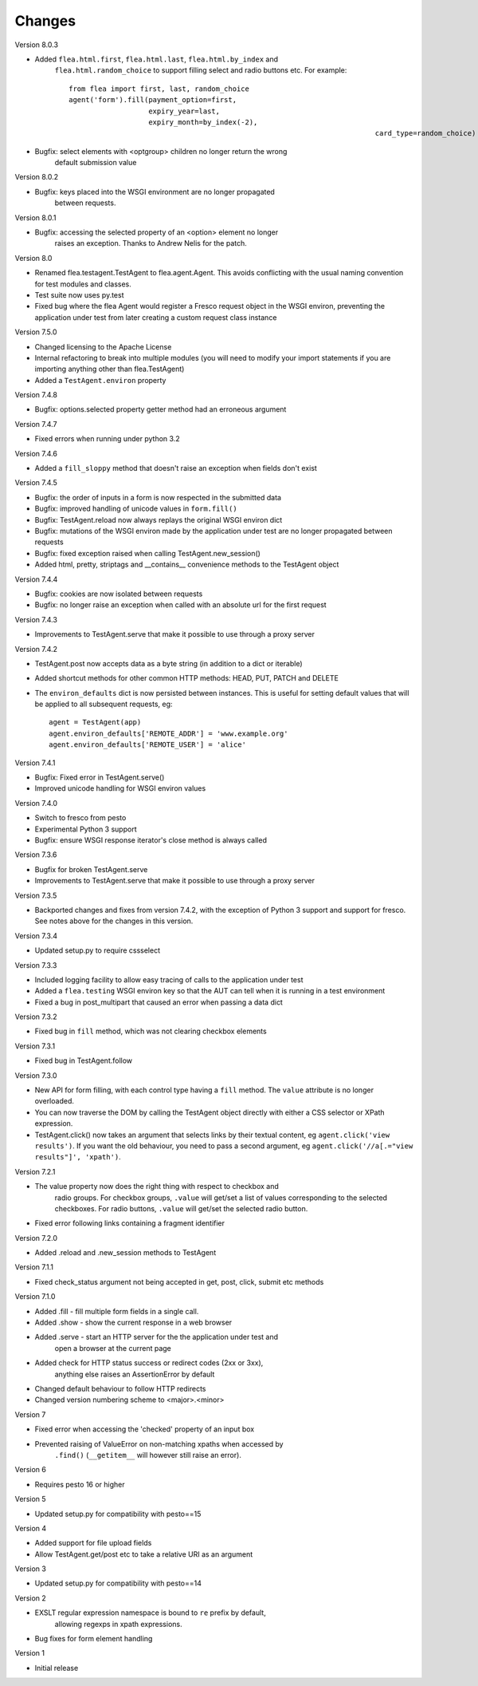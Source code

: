 Changes
---------

Version 8.0.3

* Added ``flea.html.first``, ``flea.html.last``, ``flea.html.by_index`` and
	``flea.html.random_choice`` to support filling select and radio buttons etc.
	For example::

		from flea import first, last, random_choice
		agent('form').fill(payment_option=first,
		                   expiry_year=last,
		                   expiry_month=by_index(-2),
											 card_type=random_choice)

* Bugfix: select elements with <optgroup> children no longer return the wrong
	default submission value

Version 8.0.2

* Bugfix: keys placed into the WSGI environment are no longer propagated
	between requests.

Version 8.0.1

* Bugfix: accessing the selected property of an <option> element no longer
	raises an exception. Thanks to Andrew Nelis for the patch.

Version 8.0

* Renamed flea.testagent.TestAgent to flea.agent.Agent. This avoids conflicting
  with the usual naming convention for test modules and classes.
* Test suite now uses py.test
* Fixed bug where the flea Agent would register a Fresco request object in the
  WSGI environ, preventing the application under test from later creating a
  custom request class instance

Version 7.5.0

* Changed licensing to the Apache License
* Internal refactoring to break into multiple modules (you will need to modify
  your import statements if you are importing anything other than
  flea.TestAgent)
* Added a ``TestAgent.environ`` property

Version 7.4.8

* Bugfix: options.selected property getter method had an erroneous argument

Version 7.4.7

* Fixed errors when running under python 3.2

Version 7.4.6

* Added a ``fill_sloppy`` method that doesn't raise an exception when fields
  don't exist

Version 7.4.5

* Bugfix: the order of inputs in a form is now respected in the submitted data
* Bugfix: improved handling of unicode values in ``form.fill()``
* Bugfix: TestAgent.reload now always replays the original WSGI environ dict
* Bugfix: mutations of the WSGI environ made by the application under test
  are no longer propagated between requests
* Bugfix: fixed exception raised when calling TestAgent.new_session()
* Added html, pretty, striptags and __contains__ convenience methods to the
  TestAgent object

Version 7.4.4

* Bugfix: cookies are now isolated between requests
* Bugfix: no longer raise an exception when called with an absolute url for the
  first request

Version 7.4.3

* Improvements to TestAgent.serve that make it possible to use through a proxy
  server

Version 7.4.2

* TestAgent.post now accepts data as a byte string (in addition to a dict or
  iterable)
* Added shortcut methods for other common HTTP methods: HEAD, PUT, PATCH and
  DELETE
* The ``environ_defaults`` dict is now persisted between instances. This is
  useful for setting default values that will be applied to all subsequent
  requests, eg::

  	agent = TestAgent(app)
  	agent.environ_defaults['REMOTE_ADDR'] = 'www.example.org'
  	agent.environ_defaults['REMOTE_USER'] = 'alice'

Version 7.4.1

* Bugfix: Fixed error in TestAgent.serve()
* Improved unicode handling for WSGI environ values

Version 7.4.0

* Switch to fresco from pesto
* Experimental Python 3 support
* Bugfix: ensure WSGI response iterator's close method is always called

Version 7.3.6

* Bugfix for broken TestAgent.serve

* Improvements to TestAgent.serve that make it possible to use through a proxy
  server

Version 7.3.5

* Backported changes and fixes from version 7.4.2, with the exception of Python
  3 support and support for fresco. See notes above for the changes in this
  version.

Version 7.3.4

* Updated setup.py to require cssselect

Version 7.3.3

* Included logging facility to allow easy tracing of calls to the application
  under test

* Added a ``flea.testing`` WSGI environ key so that the AUT can tell when it is
  running in a test environment

* Fixed a bug in post_multipart that caused an error when passing a data dict

Version 7.3.2

* Fixed bug in ``fill`` method, which was not clearing checkbox elements

Version 7.3.1

* Fixed bug in TestAgent.follow

Version 7.3.0

* New API for form filling, with each control type having a ``fill`` method. The ``value`` attribute is no longer overloaded.

* You can now traverse the DOM by calling the TestAgent object directly with either a CSS selector or XPath expression.

* TestAgent.click() now takes an argument that selects links by their textual
  content, eg ``agent.click('view results')``. If you want the old behaviour,
  you need to pass a second argument, eg ``agent.click('//a[.="view results"]',
  'xpath')``.

Version 7.2.1

* The value property now does the right thing with respect to checkbox and
	radio groups. For checkbox groups, ``.value`` will get/set a list of values
	corresponding to the selected checkboxes. For radio buttons, ``.value`` will
	get/set the selected radio button.

* Fixed error following links containing a fragment identifier

Version 7.2.0

* Added .reload and .new_session methods to TestAgent

Version 7.1.1

* Fixed check_status argument not being accepted in get, post, click, submit
  etc methods

Version 7.1.0

* Added .fill - fill multiple form fields in a single call.

* Added .show - show the current response in a web browser

* Added .serve - start an HTTP server for the the application under test and
	open a browser at the current page

* Added check for HTTP status success or redirect codes (2xx or 3xx),
	anything else raises an AssertionError by default

* Changed default behaviour to follow HTTP redirects

* Changed version numbering scheme to <major>.<minor>

Version 7

* Fixed error when accessing the 'checked' property of an input box

* Prevented raising of ValueError on non-matching xpaths when accessed by
	``.find()`` (``__getitem__`` will however still raise an error).

Version 6

* Requires pesto 16 or higher

Version 5

* Updated setup.py for compatibility with pesto==15

Version 4

* Added support for file upload fields

* Allow TestAgent.get/post etc to take a relative URI as an argument

Version 3

* Updated setup.py for compatibility with pesto==14

Version 2

* EXSLT regular expression namespace is bound to ``re`` prefix by default,
	allowing regexps in xpath expressions.

* Bug fixes for form element handling

Version 1

* Initial release

